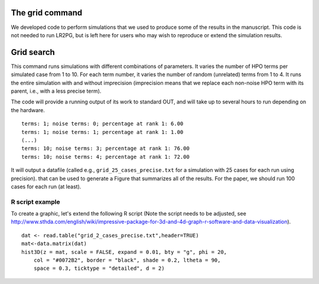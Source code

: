 The grid command
================

We developed code to perform simulations that we used to produce some of the results in the manuscript. This
code is not needed to run LR2PG, but is left here for users who may wish to reproduce or extend the simulation
results.

Grid search
===========

This command runs simulations with different combinations of parameters.
It varies the number of HPO terms per simulated case from 1 to 10. For
each term number, it varies the number of random (unrelated) terms from
1 to 4. It runs the entire simulation with and without imprecision (imprecision
means that we replace each non-noise HPO term with its parent, i.e., with
a less precise term).

The code will provide a running output of its work to standard OUT,  and will take
up to several hours to run depending on the hardware. ::

    terms: 1; noise terms: 0; percentage at rank 1: 6.00
    terms: 1; noise terms: 1; percentage at rank 1: 1.00
    (...)
    terms: 10; noise terms: 3; percentage at rank 1: 76.00
    terms: 10; noise terms: 4; percentage at rank 1: 72.00

It will output a datafile (called e.g., ``grid_25_cases_precise.txt`` for a simulation with 25 cases for each
run using precision). that can be used to generate a Figure that summarizes
all of the results. For the paper, we should run 100 cases for each run (at least).



R script example
~~~~~~~~~~~~~~~~

To create a graphic, let's extend the following R script (Note the script needs to be adjusted, see
http://www.sthda.com/english/wiki/impressive-package-for-3d-and-4d-graph-r-software-and-data-visualization). ::

    dat <- read.table("grid_2_cases_precise.txt",header=TRUE)
    mat<-data.matrix(dat)
    hist3D(z = mat, scale = FALSE, expand = 0.01, bty = "g", phi = 20,
        col = "#0072B2", border = "black", shade = 0.2, ltheta = 90,
        space = 0.3, ticktype = "detailed", d = 2)

